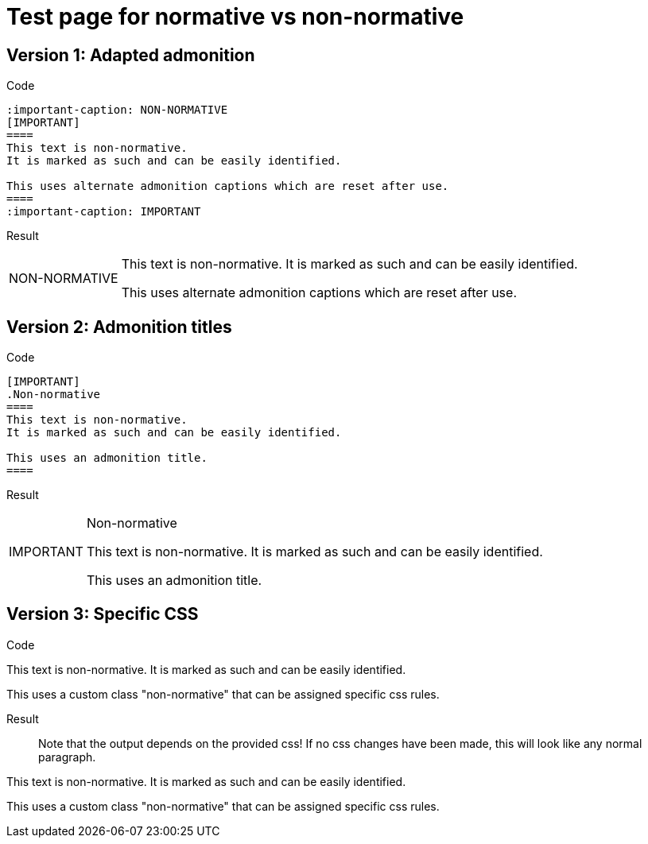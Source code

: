 = Test page for normative vs non-normative

== Version 1: Adapted admonition

Code::
[source]
----
:important-caption: NON-NORMATIVE
[IMPORTANT]
====
This text is non-normative.
It is marked as such and can be easily identified.

This uses alternate admonition captions which are reset after use.
====
:important-caption: IMPORTANT
----

:important-caption: NON-NORMATIVE
Result::
[IMPORTANT]
====
This text is non-normative.
It is marked as such and can be easily identified.

This uses alternate admonition captions which are reset after use.
====

:important-caption: IMPORTANT


== Version 2: Admonition titles

Code::
[source]
----
[IMPORTANT]
.Non-normative
====
This text is non-normative.
It is marked as such and can be easily identified.

This uses an admonition title.
====
----

Result::
[IMPORTANT]
.Non-normative
====
This text is non-normative.
It is marked as such and can be easily identified.

This uses an admonition title.
====

== Version 3: Specific CSS
Code::
[source]
====
[.non-normative]
--
This text is non-normative.
It is marked as such and can be easily identified.

This uses a custom class "non-normative" that can be assigned specific css rules.
--
====

Result::
Note that the output depends on the provided css!
If no css changes have been made, this will look like any normal paragraph.

[.non-normative]
--
This text is non-normative.
It is marked as such and can be easily identified.

This uses a custom class "non-normative" that can be assigned specific css rules.
--